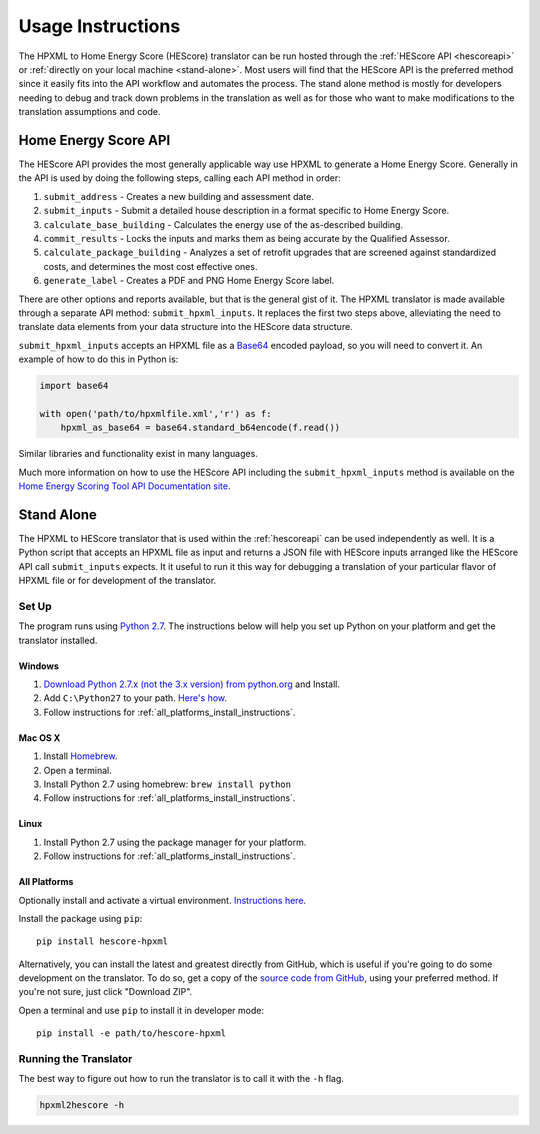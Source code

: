 Usage Instructions
##################

The HPXML to Home Energy Score (HEScore) translator can be run hosted through the :ref:`HEScore API <hescoreapi>` or :ref:`directly on your local machine <stand-alone>`.
Most users will find that the HEScore API is the preferred method since it easily fits into the API workflow and automates the process.
The stand alone method is mostly for developers needing to debug and track down problems in the translation as well as for those who want to make modifications to the translation assumptions and code.

.. _hescoreapi:

Home Energy Score API
*********************

The HEScore API provides the most generally applicable way use HPXML to generate a Home Energy Score.
Generally in the API is used by doing the following steps, calling each API method in order:

#. ``submit_address`` - Creates a new building and assessment date.
#. ``submit_inputs`` - Submit a detailed house description in a format specific to Home Energy Score.
#. ``calculate_base_building`` - Calculates the energy use of the as-described building.
#. ``commit_results`` - Locks the inputs and marks them as being accurate by the Qualified Assessor.
#. ``calculate_package_building`` - Analyzes a set of retrofit upgrades that are screened against standardized costs, and determines the most cost effective ones.
#. ``generate_label`` - Creates a PDF and PNG Home Energy Score label.

There are other options and reports available, but that is the general gist of it.
The HPXML translator is made available through a separate API method: ``submit_hpxml_inputs``.
It replaces the first two steps above, alleviating the need to translate data elements from your data structure into the HEScore data structure.

``submit_hpxml_inputs`` accepts an HPXML file as a `Base64 <http://en.wikipedia.org/wiki/Base64>`_ encoded payload, so you will need to convert it.
An example of how to do this in Python is:

.. code:: python

    import base64

    with open('path/to/hpxmlfile.xml','r') as f:
        hpxml_as_base64 = base64.standard_b64encode(f.read())

Similar libraries and functionality exist in many languages.

Much more information on how to use the HEScore API including the ``submit_hpxml_inputs`` method is available on the `Home Energy Scoring Tool API Documentation site <http://hes-documentation.labworks.org/home>`_.

.. _stand-alone:

Stand Alone
***********

The HPXML to HEScore translator that is used within the :ref:`hescoreapi` can be used independently as well.
It is a Python script that accepts an HPXML file as input and returns a JSON file with HEScore inputs arranged like the HEScore API call ``submit_inputs`` expects.
It it useful to run it this way for debugging a translation of your particular flavor of HPXML file or for development of the translator.

Set Up
======

The program runs using `Python 2.7 <https://www.python.org/>`_. The instructions below will help you set up Python
on your platform and get the translator installed.

Windows
-------

#. `Download Python 2.7.x (not the 3.x version) from python.org <https://www.python.org/downloads/>`_ and Install.
#. Add ``C:\Python27`` to your path.
   `Here's how <http://superuser.com/questions/143119/how-to-add-python-to-the-windows-path>`_.
#. Follow instructions for :ref:`all_platforms_install_instructions`.

Mac OS X
--------

#. Install `Homebrew <http://brew.sh/>`_.
#. Open a terminal.
#. Install Python 2.7 using homebrew: ``brew install python``
#. Follow instructions for :ref:`all_platforms_install_instructions`.

Linux
-----

#. Install Python 2.7 using the package manager for your platform.
#. Follow instructions for :ref:`all_platforms_install_instructions`.

.. _all_platforms_install_instructions:

All Platforms
-------------

Optionally install and activate a virtual environment.
`Instructions here <http://docs.python-guide.org/en/latest/dev/virtualenvs/>`_.

Install the package using ``pip``::

    pip install hescore-hpxml

Alternatively, you can install the latest and greatest directly from GitHub, which is useful if you're going to do some development on the translator.
To do so, get a copy of the `source code from GitHub <https://github.com/NREL/hescore-hpxml>`_, using your preferred method.
If you're not sure, just click "Download ZIP".

Open a terminal and use ``pip`` to install it in developer mode::

    pip install -e path/to/hescore-hpxml

Running the Translator
======================

The best way to figure out how to run the translator is to call it with the ``-h`` flag.

.. code::

    hpxml2hescore -h

